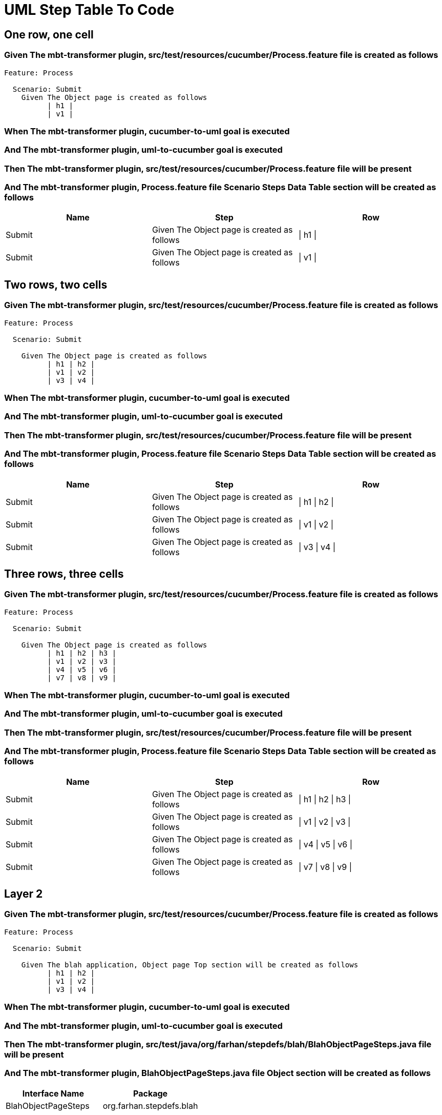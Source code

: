:tags: sheep-dog-dev
= UML Step Table To Code

== One row, one cell

=== Given The mbt-transformer plugin, src/test/resources/cucumber/Process.feature file is created as follows

----
Feature: Process

  Scenario: Submit
    Given The Object page is created as follows
          | h1 |
          | v1 |
----

=== When The mbt-transformer plugin, cucumber-to-uml goal is executed

=== And The mbt-transformer plugin, uml-to-cucumber goal is executed

=== Then The mbt-transformer plugin, src/test/resources/cucumber/Process.feature file will be present

=== And The mbt-transformer plugin, Process.feature file Scenario Steps Data Table section will be created as follows

[options="header"]
|===
| Name| Step| Row
| Submit| Given The Object page is created as follows| \| h1 \|
| Submit| Given The Object page is created as follows| \| v1 \|
|===

== Two rows, two cells

=== Given The mbt-transformer plugin, src/test/resources/cucumber/Process.feature file is created as follows

----
Feature: Process

  Scenario: Submit

    Given The Object page is created as follows
          | h1 | h2 |
          | v1 | v2 |
          | v3 | v4 |
----

=== When The mbt-transformer plugin, cucumber-to-uml goal is executed

=== And The mbt-transformer plugin, uml-to-cucumber goal is executed

=== Then The mbt-transformer plugin, src/test/resources/cucumber/Process.feature file will be present

=== And The mbt-transformer plugin, Process.feature file Scenario Steps Data Table section will be created as follows

[options="header"]
|===
| Name| Step| Row
| Submit| Given The Object page is created as follows| \| h1 \| h2 \|
| Submit| Given The Object page is created as follows| \| v1 \| v2 \|
| Submit| Given The Object page is created as follows| \| v3 \| v4 \|
|===

== Three rows, three cells

=== Given The mbt-transformer plugin, src/test/resources/cucumber/Process.feature file is created as follows

----
Feature: Process

  Scenario: Submit

    Given The Object page is created as follows
          | h1 | h2 | h3 |
          | v1 | v2 | v3 |
          | v4 | v5 | v6 |
          | v7 | v8 | v9 |
----

=== When The mbt-transformer plugin, cucumber-to-uml goal is executed

=== And The mbt-transformer plugin, uml-to-cucumber goal is executed

=== Then The mbt-transformer plugin, src/test/resources/cucumber/Process.feature file will be present

=== And The mbt-transformer plugin, Process.feature file Scenario Steps Data Table section will be created as follows

[options="header"]
|===
| Name| Step| Row
| Submit| Given The Object page is created as follows| \| h1 \| h2 \| h3 \|
| Submit| Given The Object page is created as follows| \| v1 \| v2 \| v3 \|
| Submit| Given The Object page is created as follows| \| v4 \| v5 \| v6 \|
| Submit| Given The Object page is created as follows| \| v7 \| v8 \| v9 \|
|===

== Layer 2

=== Given The mbt-transformer plugin, src/test/resources/cucumber/Process.feature file is created as follows

----
Feature: Process

  Scenario: Submit

    Given The blah application, Object page Top section will be created as follows
          | h1 | h2 |
          | v1 | v2 |
          | v3 | v4 |
----

=== When The mbt-transformer plugin, cucumber-to-uml goal is executed

=== And The mbt-transformer plugin, uml-to-cucumber goal is executed

=== Then The mbt-transformer plugin, src/test/java/org/farhan/stepdefs/blah/BlahObjectPageSteps.java file will be present

=== And The mbt-transformer plugin, BlahObjectPageSteps.java file Object section will be created as follows

[options="header"]
|===
| Interface Name| Package
| BlahObjectPageSteps| org.farhan.stepdefs.blah
|===

=== And The mbt-transformer plugin, BlahObjectPageSteps.java file Object section will be created as follows

[options="header"]
|===
| Import
| org.farhan.common.BlahFactory
| io.cucumber.java.en.Given
| io.cucumber.datatable.DataTable
|===

=== And The mbt-transformer plugin, BlahObjectPageSteps.java file Fields section will be created as follows

[options="header"]
|===
| Method Name| Visibility| Return Type
| theBlahApplicationObjectPageTopSectionWillBeCreatedAsFollows| public| void
|===

=== And The mbt-transformer plugin, BlahObjectPageSteps.java file Fields section will be created as follows

[options="header"]
|===
| Method Name| Annotation
| theBlahApplicationObjectPageTopSectionWillBeCreatedAsFollows| @Given("^The blah application, Object page Top section will be created as follows$")
|===

=== And The mbt-transformer plugin, BlahObjectPageSteps.java file Fields section will be created as follows

[options="header"]
|===
| Method Name| Parameter Name| Parameter Type
| theBlahApplicationObjectPageTopSectionWillBeCreatedAsFollows| dataTable| DataTable
|===

=== And The mbt-transformer plugin, BlahObjectPageSteps.java file Fields section will be created as follows

[options="header"]
|===
| Method Name| Statement
| theBlahApplicationObjectPageTopSectionWillBeCreatedAsFollows| BlahFactory.get("ObjectPage").setComponent("blah");
| theBlahApplicationObjectPageTopSectionWillBeCreatedAsFollows| BlahFactory.get("ObjectPage").setPath("Object");
| theBlahApplicationObjectPageTopSectionWillBeCreatedAsFollows| BlahFactory.get("ObjectPage").assertInputOutputs(dataTable, "TopSection");
|===

== Layer 3

=== Given The mbt-transformer plugin, src/test/resources/cucumber/Process.feature file is created as follows

----
Feature: Process

  Scenario: Submit

    Given The blah application, Object page Top section will be created as follows
          | h1 | h2 |
          | v1 | v2 |
          | v3 | v4 |
----

=== When The mbt-transformer plugin, cucumber-to-uml goal is executed

=== And The mbt-transformer plugin, uml-to-cucumber goal is executed

=== Then The mbt-transformer plugin, src/test/java/org/farhan/objects/blah/ObjectPage.java file will be present

=== And The mbt-transformer plugin, ObjectPage.java file Object section will be created as follows

[options="header"]
|===
| Interface Name| Package
| ObjectPage| org.farhan.objects.blah
|===

=== And The mbt-transformer plugin, ObjectPage.java file Object section will be created as follows

[options="header"]
|===
| Import
| java.util.HashMap
|===

=== And The mbt-transformer plugin, ObjectPage.java file Fields section will be created as follows

[options="header"]
|===
| Method Name| Visibility| Return Type
| assertTopSectionH1| public| void
| assertTopSectionH2| public| void
|===

=== And The mbt-transformer plugin, ObjectPage.java file Fields section will be created as follows

[options="header"]
|===
| Method Name| Parameter Name| Parameter Type
| assertTopSectionH1| keyMap| HashMap{String,String}
| assertTopSectionH2| keyMap| HashMap{String,String}
|===

== Escaped cell data

=== Given The mbt-transformer plugin, src/test/resources/cucumber/Process.feature file is created as follows

----
Feature: Process

  Scenario: Submit
    Given The Object page is created as follows
          | h1       |
          | \| v1 \| |
----

=== When The mbt-transformer plugin, cucumber-to-uml goal is executed

=== And The mbt-transformer plugin, uml-to-cucumber goal is executed

=== Then The mbt-transformer plugin, src/test/resources/cucumber/Process.feature file will be present

=== And The mbt-transformer plugin, Process.feature file Scenario Steps Data Table section will be created as follows

[options="header"]
|===
| Name| Step| Row
| Submit| Given The Object page is created as follows| \| h1 \|
| Submit| Given The Object page is created as follows| \| \\\| v1 \\\| \|
|===
